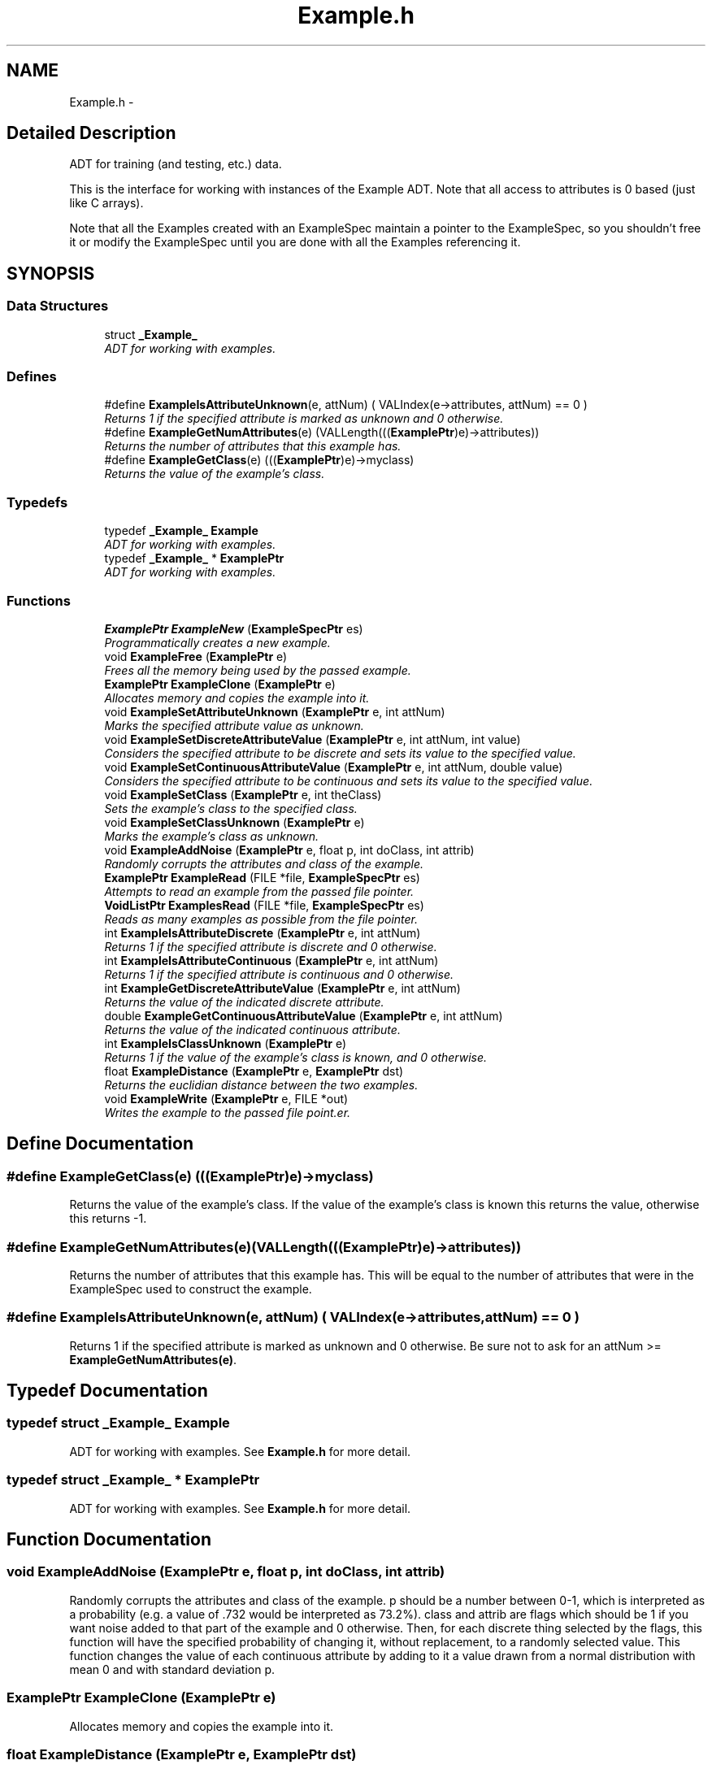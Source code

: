 .TH "Example.h" 3 "28 Jul 2003" "VFML" \" -*- nroff -*-
.ad l
.nh
.SH NAME
Example.h \- 
.SH "Detailed Description"
.PP 
ADT for training (and testing, etc.) data. 

This is the interface for working with instances of the Example ADT. Note that all access to attributes is 0 based (just like C arrays).
.PP
Note that all the Examples created with an ExampleSpec maintain a pointer to the ExampleSpec, so you shouldn't free it or modify the ExampleSpec until you are done with all the Examples referencing it.
.PP
.SH SYNOPSIS
.br
.PP
.SS "Data Structures"

.in +1c
.ti -1c
.RI "struct \fB_Example_\fP"
.br
.RI "\fIADT for working with examples. \fP"
.in -1c
.SS "Defines"

.in +1c
.ti -1c
.RI "#define \fBExampleIsAttributeUnknown\fP(e, attNum)   ( VALIndex(e->attributes, attNum) == 0 )"
.br
.RI "\fIReturns 1 if the specified attribute is marked as unknown and 0 otherwise. \fP"
.ti -1c
.RI "#define \fBExampleGetNumAttributes\fP(e)   (VALLength(((\fBExamplePtr\fP)e)->attributes))"
.br
.RI "\fIReturns the number of attributes that this example has. \fP"
.ti -1c
.RI "#define \fBExampleGetClass\fP(e)   (((\fBExamplePtr\fP)e)->myclass)"
.br
.RI "\fIReturns the value of the example's class. \fP"
.in -1c
.SS "Typedefs"

.in +1c
.ti -1c
.RI "typedef \fB_Example_\fP \fBExample\fP"
.br
.RI "\fIADT for working with examples. \fP"
.ti -1c
.RI "typedef \fB_Example_\fP * \fBExamplePtr\fP"
.br
.RI "\fIADT for working with examples. \fP"
.in -1c
.SS "Functions"

.in +1c
.ti -1c
.RI "\fBExamplePtr\fP \fBExampleNew\fP (\fBExampleSpecPtr\fP es)"
.br
.RI "\fIProgrammatically creates a new example. \fP"
.ti -1c
.RI "void \fBExampleFree\fP (\fBExamplePtr\fP e)"
.br
.RI "\fIFrees all the memory being used by the passed example. \fP"
.ti -1c
.RI "\fBExamplePtr\fP \fBExampleClone\fP (\fBExamplePtr\fP e)"
.br
.RI "\fIAllocates memory and copies the example into it. \fP"
.ti -1c
.RI "void \fBExampleSetAttributeUnknown\fP (\fBExamplePtr\fP e, int attNum)"
.br
.RI "\fIMarks the specified attribute value as unknown. \fP"
.ti -1c
.RI "void \fBExampleSetDiscreteAttributeValue\fP (\fBExamplePtr\fP e, int attNum, int value)"
.br
.RI "\fIConsiders the specified attribute to be discrete and sets its value to the specified value. \fP"
.ti -1c
.RI "void \fBExampleSetContinuousAttributeValue\fP (\fBExamplePtr\fP e, int attNum, double value)"
.br
.RI "\fIConsiders the specified attribute to be continuous and sets its value to the specified value. \fP"
.ti -1c
.RI "void \fBExampleSetClass\fP (\fBExamplePtr\fP e, int theClass)"
.br
.RI "\fISets the example's class to the specified class. \fP"
.ti -1c
.RI "void \fBExampleSetClassUnknown\fP (\fBExamplePtr\fP e)"
.br
.RI "\fIMarks the example's class as unknown. \fP"
.ti -1c
.RI "void \fBExampleAddNoise\fP (\fBExamplePtr\fP e, float p, int doClass, int attrib)"
.br
.RI "\fIRandomly corrupts the attributes and class of the example. \fP"
.ti -1c
.RI "\fBExamplePtr\fP \fBExampleRead\fP (FILE *file, \fBExampleSpecPtr\fP es)"
.br
.RI "\fIAttempts to read an example from the passed file pointer. \fP"
.ti -1c
.RI "\fBVoidListPtr\fP \fBExamplesRead\fP (FILE *file, \fBExampleSpecPtr\fP es)"
.br
.RI "\fIReads as many examples as possible from the file pointer. \fP"
.ti -1c
.RI "int \fBExampleIsAttributeDiscrete\fP (\fBExamplePtr\fP e, int attNum)"
.br
.RI "\fIReturns 1 if the specified attribute is discrete and 0 otherwise. \fP"
.ti -1c
.RI "int \fBExampleIsAttributeContinuous\fP (\fBExamplePtr\fP e, int attNum)"
.br
.RI "\fIReturns 1 if the specified attribute is continuous and 0 otherwise. \fP"
.ti -1c
.RI "int \fBExampleGetDiscreteAttributeValue\fP (\fBExamplePtr\fP e, int attNum)"
.br
.RI "\fIReturns the value of the indicated discrete attribute. \fP"
.ti -1c
.RI "double \fBExampleGetContinuousAttributeValue\fP (\fBExamplePtr\fP e, int attNum)"
.br
.RI "\fIReturns the value of the indicated continuous attribute. \fP"
.ti -1c
.RI "int \fBExampleIsClassUnknown\fP (\fBExamplePtr\fP e)"
.br
.RI "\fIReturns 1 if the value of the example's class is known, and 0 otherwise. \fP"
.ti -1c
.RI "float \fBExampleDistance\fP (\fBExamplePtr\fP e, \fBExamplePtr\fP dst)"
.br
.RI "\fIReturns the euclidian distance between the two examples. \fP"
.ti -1c
.RI "void \fBExampleWrite\fP (\fBExamplePtr\fP e, FILE *out)"
.br
.RI "\fIWrites the example to the passed file point.er. \fP"
.in -1c
.SH "Define Documentation"
.PP 
.SS "#define ExampleGetClass(e)   (((\fBExamplePtr\fP)e)->myclass)"
.PP
Returns the value of the example's class. If the value of the example's class is known this returns the value, otherwise this returns -1. 
.SS "#define ExampleGetNumAttributes(e)   (VALLength(((\fBExamplePtr\fP)e)->attributes))"
.PP
Returns the number of attributes that this example has. This will be equal to the number of attributes that were in the ExampleSpec used to construct the example. 
.SS "#define ExampleIsAttributeUnknown(e, attNum)   ( VALIndex(e->attributes, attNum) == 0 )"
.PP
Returns 1 if the specified attribute is marked as unknown and 0 otherwise. Be sure not to ask for an attNum >= \fBExampleGetNumAttributes(e)\fP. 
.SH "Typedef Documentation"
.PP 
.SS "typedef struct \fB_Example_\fP  \fBExample\fP"
.PP
ADT for working with examples. See \fBExample.h\fP for more detail. 
.SS "typedef struct \fB_Example_\fP * \fBExamplePtr\fP"
.PP
ADT for working with examples. See \fBExample.h\fP for more detail. 
.SH "Function Documentation"
.PP 
.SS "void ExampleAddNoise (\fBExamplePtr\fP e, float p, int doClass, int attrib)"
.PP
Randomly corrupts the attributes and class of the example. p should be a number between 0-1, which is interpreted as a probability (e.g. a value of .732 would be interpreted as 73.2%). class and attrib are flags which should be 1 if you want noise added to that part of the example and 0 otherwise. Then, for each discrete thing selected by the flags, this function will have the specified probability of changing it, without replacement, to a randomly selected value. This function changes the value of each continuous attribute by adding to it a value drawn from a normal distribution with mean 0 and with standard deviation p. 
.SS "\fBExamplePtr\fP ExampleClone (\fBExamplePtr\fP e)"
.PP
Allocates memory and copies the example into it. 
.SS "float ExampleDistance (\fBExamplePtr\fP e, \fBExamplePtr\fP dst)"
.PP
Returns the euclidian distance between the two examples. This ignores discrete attributes. 
.SS "void ExampleFree (\fBExamplePtr\fP e)"
.PP
Frees all the memory being used by the passed example. 
.SS "double ExampleGetContinuousAttributeValue (\fBExamplePtr\fP e, int attNum)"
.PP
Returns the value of the indicated continuous attribute. If the attNum is valid, and ExampleGetAttributeUnknown(e, attNum) returns 0, and ExampleIsAttributeContinuous(e, attNum) returns 1, this function will return the value of the attribute. If the conditions aren't met, there is a good chance that calling this will crash your program. 
.SS "int ExampleGetDiscreteAttributeValue (\fBExamplePtr\fP e, int attNum)"
.PP
Returns the value of the indicated discrete attribute. If the attNum is valid, and ExampleGetAttributeUnknown(e, attNum) returns 0, and ExampleIsAttributeDiscrete(e, attNum) returns 1, this function will return the value of the attribute. If the conditions aren't met, there is a good chance that calling this will crash your program. 
.SS "int ExampleIsAttributeContinuous (\fBExamplePtr\fP e, int attNum)"
.PP
Returns 1 if the specified attribute is continuous and 0 otherwise. Be sure not to ask for an attNum >= \fBExampleGetNumAttributes(e)\fP. 
.SS "int ExampleIsAttributeDiscrete (\fBExamplePtr\fP e, int attNum)"
.PP
Returns 1 if the specified attribute is discrete and 0 otherwise. Be sure not to ask for an attNum >= \fBExampleGetNumAttributes(e)\fP. 
.SS "int ExampleIsClassUnknown (\fBExamplePtr\fP e)"
.PP
Returns 1 if the value of the example's class is known, and 0 otherwise. 
.SS "\fBExamplePtr\fP ExampleNew (\fBExampleSpecPtr\fP es)"
.PP
Programmatically creates a new example. Allocates enough memory to hold all the attributes mentioned in the ExampleSpec passed. Use the ExampleSetFoo functions (see below) to set the values of the attributes and class.
.PP
This function allocates memory which should be freed by calling ExampleFree. 
.SS "\fBExamplePtr\fP ExampleRead (FILE * file, \fBExampleSpecPtr\fP es)"
.PP
Attempts to read an example from the passed file pointer. FILE * should be opened for reading. The file should contain examples in C4.5 format. Uses the ExampleSpec to determine how many, what types, and how to interpret the attributes it needs to read.
.PP
This function will return 0 (NULL) if it is unable to read an example from the file (bad input or EOF). If the input is badly formed, the function will also output an error to the console.
.PP
Note that you could pass STDIN to the function to read an example from the console.
.PP
This function allocates memory which should be freed by calling ExampleFree. 
.SS "void ExampleSetAttributeUnknown (\fBExamplePtr\fP e, int attNum)"
.PP
Marks the specified attribute value as unknown. Future calls to ExampleGetAttributeUnknown for that attribute will return 1. 
.SS "void ExampleSetClass (\fBExamplePtr\fP e, int theClass)"
.PP
Sets the example's class to the specified class. The function doesn't do much error checking so be sure that you call it consistent with ExampleSpecGetNumClasses. If you don't, there is a chance the example could cause your program to crash. 
.SS "void ExampleSetClassUnknown (\fBExamplePtr\fP e)"
.PP
Marks the example's class as unknown. 
.SS "void ExampleSetContinuousAttributeValue (\fBExamplePtr\fP e, int attNum, double value)"
.PP
Considers the specified attribute to be continuous and sets its value to the specified value. This function doesn't do much error checking so be sure that you call it consistent with ExampleIsAttributeDiscrete, and ExampleIsAttributeContinuous. If you don't, there is a chance the example could cause your program to crash. 
.SS "void ExampleSetDiscreteAttributeValue (\fBExamplePtr\fP e, int attNum, int value)"
.PP
Considers the specified attribute to be discrete and sets its value to the specified value. This function doesn't do much error checking so be sure that you call it consistent with ExampleIsAttributeDiscrete, ExampleIsAttributeContinuous and ExampleSpecGetAttributeValueCount. If you don't, there is a chance the example could cause your program to crash. 
.SS "\fBVoidListPtr\fP ExamplesRead (FILE * file, \fBExampleSpecPtr\fP es)"
.PP
Reads as many examples as possible from the file pointer. Calls ExampleRead until it gets a 0, allocates a list and adds each example to it. You are responsible for freeing the examples and the list. 
.SS "void ExampleWrite (\fBExamplePtr\fP e, FILE * out)"
.PP
Writes the example to the passed file point.er. FILE * should be opened for writing. The example will be written in C4.5 format, and could later be read in using ExampleRead.
.PP
Note that you could pass stdout to the function to write an example to the console. 
.SH "Author"
.PP 
Generated automatically by Doxygen for VFML from the source code.
